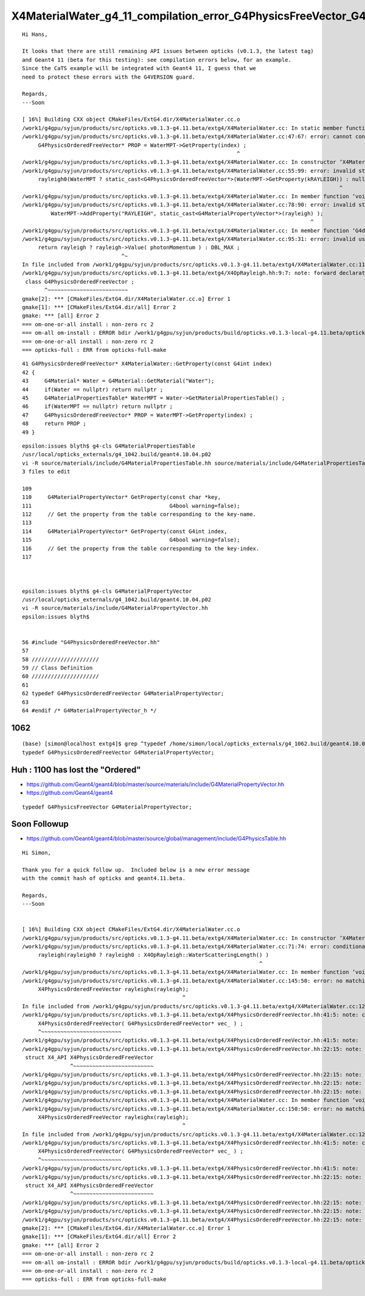 X4MaterialWater_g4_11_compilation_error_G4PhysicsFreeVector_G4PhysicsOrderedFreeVector
=========================================================================================


::

    Hi Hans,

    It looks that there are still remaining API issues between opticks (v0.1.3, the latest tag) 
    and Geant4 11 (beta for this testing): see compilation errors below, for an example.
    Since the CaTS example will be integrated with Geant4 11, I guess that we
    need to protect these errors with the G4VERSION guard.

    Regards,
    ---Soon

    [ 16%] Building CXX object CMakeFiles/ExtG4.dir/X4MaterialWater.cc.o
    /work1/g4gpu/syjun/products/src/opticks.v0.1.3-g4.11.beta/extg4/X4MaterialWater.cc: In static member function ‘static G4PhysicsOrderedFreeVector* X4MaterialWater::GetProperty(G4int)’:
    /work1/g4gpu/syjun/products/src/opticks.v0.1.3-g4.11.beta/extg4/X4MaterialWater.cc:47:67: error: cannot convert ‘G4MaterialPropertyVector*’ {aka ‘G4PhysicsFreeVector*’} to ‘G4PhysicsOrderedFreeVector*’ in initialization
         G4PhysicsOrderedFreeVector* PROP = WaterMPT->GetProperty(index) ;
                                                                       ^
    /work1/g4gpu/syjun/products/src/opticks.v0.1.3-g4.11.beta/extg4/X4MaterialWater.cc: In constructor ‘X4MaterialWater::X4MaterialWater()’:
    /work1/g4gpu/syjun/products/src/opticks.v0.1.3-g4.11.beta/extg4/X4MaterialWater.cc:55:99: error: invalid static_cast from type ‘G4MaterialPropertyVector*’ {aka ‘G4PhysicsFreeVector*’} to type ‘G4PhysicsOrderedFreeVector*’
         rayleigh0(WaterMPT ? static_cast<G4PhysicsOrderedFreeVector*>(WaterMPT->GetProperty(kRAYLEIGH)) : nullptr ),
                                                                                                       ^
    /work1/g4gpu/syjun/products/src/opticks.v0.1.3-g4.11.beta/extg4/X4MaterialWater.cc: In member function ‘void X4MaterialWater::init()’:
    /work1/g4gpu/syjun/products/src/opticks.v0.1.3-g4.11.beta/extg4/X4MaterialWater.cc:78:90: error: invalid static_cast from type ‘G4PhysicsOrderedFreeVector*’ to type ‘G4MaterialPropertyVector*’ {aka ‘G4PhysicsFreeVector*’}
             WaterMPT->AddProperty("RAYLEIGH", static_cast<G4MaterialPropertyVector*>(rayleigh) );
                                                                                              ^
    /work1/g4gpu/syjun/products/src/opticks.v0.1.3-g4.11.beta/extg4/X4MaterialWater.cc: In member function ‘G4double X4MaterialWater::GetMeanFreePath(G4double) const’:
    /work1/g4gpu/syjun/products/src/opticks.v0.1.3-g4.11.beta/extg4/X4MaterialWater.cc:95:31: error: invalid use of incomplete type ‘class G4PhysicsOrderedFreeVector’
         return rayleigh ? rayleigh->Value( photonMomentum ) : DBL_MAX ;
                                   ^~
    In file included from /work1/g4gpu/syjun/products/src/opticks.v0.1.3-g4.11.beta/extg4/X4MaterialWater.cc:11:
    /work1/g4gpu/syjun/products/src/opticks.v0.1.3-g4.11.beta/extg4/X4OpRayleigh.hh:9:7: note: forward declaration of ‘class G4PhysicsOrderedFreeVector’
     class G4PhysicsOrderedFreeVector ;
           ^~~~~~~~~~~~~~~~~~~~~~~~~~
    gmake[2]: *** [CMakeFiles/ExtG4.dir/X4MaterialWater.cc.o] Error 1
    gmake[1]: *** [CMakeFiles/ExtG4.dir/all] Error 2
    gmake: *** [all] Error 2
    === om-one-or-all install : non-zero rc 2
    === om-all om-install : ERROR bdir /work1/g4gpu/syjun/products/build/opticks.v0.1.3-local-g4.11.beta/opticks/build/extg4 : non-zero rc 2
    === om-one-or-all install : non-zero rc 2
    === opticks-full : ERR from opticks-full-make



::

     41 G4PhysicsOrderedFreeVector* X4MaterialWater::GetProperty(const G4int index)
     42 {
     43     G4Material* Water = G4Material::GetMaterial("Water");
     44     if(Water == nullptr) return nullptr ;
     45     G4MaterialPropertiesTable* WaterMPT = Water->GetMaterialPropertiesTable() ;
     46     if(WaterMPT == nullptr) return nullptr ;
     47     G4PhysicsOrderedFreeVector* PROP = WaterMPT->GetProperty(index) ;
     48     return PROP ;
     49 }


::

    epsilon:issues blyth$ g4-cls G4MaterialPropertiesTable
    /usr/local/opticks_externals/g4_1042.build/geant4.10.04.p02
    vi -R source/materials/include/G4MaterialPropertiesTable.hh source/materials/include/G4MaterialPropertiesTable.icc source/materials/src/G4MaterialPropertiesTable.cc
    3 files to edit

    109 
    110     G4MaterialPropertyVector* GetProperty(const char *key,
    111                                           G4bool warning=false);
    112     // Get the property from the table corresponding to the key-name.
    113 
    114     G4MaterialPropertyVector* GetProperty(const G4int index,
    115                                           G4bool warning=false);
    116     // Get the property from the table corresponding to the key-index.
    117 



    epsilon:issues blyth$ g4-cls G4MaterialPropertyVector
    /usr/local/opticks_externals/g4_1042.build/geant4.10.04.p02
    vi -R source/materials/include/G4MaterialPropertyVector.hh
    epsilon:issues blyth$ 


    56 #include "G4PhysicsOrderedFreeVector.hh"
    57 
    58 /////////////////////
    59 // Class Definition
    60 /////////////////////
    61 
    62 typedef G4PhysicsOrderedFreeVector G4MaterialPropertyVector;
    63 
    64 #endif /* G4MaterialPropertyVector_h */



1062
-----

::

    (base) [simon@localhost extg4]$ grep ^typedef /home/simon/local/opticks_externals/g4_1062.build/geant4.10.06.p02/source/materials/include/G4MaterialPropertyVector.hh
    typedef G4PhysicsOrderedFreeVector G4MaterialPropertyVector;




Huh : 1100 has lost the "Ordered"
------------------------------------


* https://github.com/Geant4/geant4/blob/master/source/materials/include/G4MaterialPropertyVector.hh
* https://github.com/Geant4/geant4


::

    typedef G4PhysicsFreeVector G4MaterialPropertyVector;




Soon Followup
----------------


* https://github.com/Geant4/geant4/blob/master/source/global/management/include/G4PhysicsTable.hh





::

    Hi Simon,

    Thank you for a quick follow up.  Included below is a new error message
    with the commit hash of opticks and geant4.11.beta.

    Regards,
    ---Soon


    [ 16%] Building CXX object CMakeFiles/ExtG4.dir/X4MaterialWater.cc.o
    /work1/g4gpu/syjun/products/src/opticks.v0.1.3-g4.11.beta/extg4/X4MaterialWater.cc: In constructor ‘X4MaterialWater::X4MaterialWater()’:
    /work1/g4gpu/syjun/products/src/opticks.v0.1.3-g4.11.beta/extg4/X4MaterialWater.cc:71:74: error: conditional expression between distinct pointer types ‘G4MaterialPropertyVector*’ {aka ‘G4PhysicsFreeVector*’} and ‘G4PhysicsOrderedFreeVector*’ lacks a cast
         rayleigh(rayleigh0 ? rayleigh0 : X4OpRayleigh::WaterScatteringLength() )
                                                                              ^
    /work1/g4gpu/syjun/products/src/opticks.v0.1.3-g4.11.beta/extg4/X4MaterialWater.cc: In member function ‘void X4MaterialWater::rayleigh_scan2() const’:
    /work1/g4gpu/syjun/products/src/opticks.v0.1.3-g4.11.beta/extg4/X4MaterialWater.cc:145:50: error: no matching function for call to ‘X4PhysicsOrderedFreeVector::X4PhysicsOrderedFreeVector(G4MaterialPropertyVector* const&)’
         X4PhysicsOrderedFreeVector rayleighx(rayleigh);
                                                      ^
    In file included from /work1/g4gpu/syjun/products/src/opticks.v0.1.3-g4.11.beta/extg4/X4MaterialWater.cc:12:
    /work1/g4gpu/syjun/products/src/opticks.v0.1.3-g4.11.beta/extg4/X4PhysicsOrderedFreeVector.hh:41:5: note: candidate: ‘X4PhysicsOrderedFreeVector::X4PhysicsOrderedFreeVector(G4PhysicsOrderedFreeVector*)’
         X4PhysicsOrderedFreeVector( G4PhysicsOrderedFreeVector* vec_ ) ;
         ^~~~~~~~~~~~~~~~~~~~~~~~~~
    /work1/g4gpu/syjun/products/src/opticks.v0.1.3-g4.11.beta/extg4/X4PhysicsOrderedFreeVector.hh:41:5: note:   no known conversion for argument 1 from ‘G4MaterialPropertyVector* const’ {aka ‘G4PhysicsFreeVector* const’} to ‘G4PhysicsOrderedFreeVector*’
    /work1/g4gpu/syjun/products/src/opticks.v0.1.3-g4.11.beta/extg4/X4PhysicsOrderedFreeVector.hh:22:15: note: candidate: ‘constexpr X4PhysicsOrderedFreeVector::X4PhysicsOrderedFreeVector(const X4PhysicsOrderedFreeVector&)’
     struct X4_API X4PhysicsOrderedFreeVector
                   ^~~~~~~~~~~~~~~~~~~~~~~~~~
    /work1/g4gpu/syjun/products/src/opticks.v0.1.3-g4.11.beta/extg4/X4PhysicsOrderedFreeVector.hh:22:15: note:   no known conversion for argument 1 from ‘G4MaterialPropertyVector* const’ {aka ‘G4PhysicsFreeVector* const’} to ‘const X4PhysicsOrderedFreeVector&’
    /work1/g4gpu/syjun/products/src/opticks.v0.1.3-g4.11.beta/extg4/X4PhysicsOrderedFreeVector.hh:22:15: note: candidate: ‘constexpr X4PhysicsOrderedFreeVector::X4PhysicsOrderedFreeVector(X4PhysicsOrderedFreeVector&&)’
    /work1/g4gpu/syjun/products/src/opticks.v0.1.3-g4.11.beta/extg4/X4PhysicsOrderedFreeVector.hh:22:15: note:   no known conversion for argument 1 from ‘G4MaterialPropertyVector* const’ {aka ‘G4PhysicsFreeVector* const’} to ‘X4PhysicsOrderedFreeVector&&’
    /work1/g4gpu/syjun/products/src/opticks.v0.1.3-g4.11.beta/extg4/X4MaterialWater.cc: In member function ‘void X4MaterialWater::changeRayleighToMidBin()’:
    /work1/g4gpu/syjun/products/src/opticks.v0.1.3-g4.11.beta/extg4/X4MaterialWater.cc:150:50: error: no matching function for call to ‘X4PhysicsOrderedFreeVector::X4PhysicsOrderedFreeVector(G4MaterialPropertyVector*&)’
         X4PhysicsOrderedFreeVector rayleighx(rayleigh);
                                                      ^
    In file included from /work1/g4gpu/syjun/products/src/opticks.v0.1.3-g4.11.beta/extg4/X4MaterialWater.cc:12:
    /work1/g4gpu/syjun/products/src/opticks.v0.1.3-g4.11.beta/extg4/X4PhysicsOrderedFreeVector.hh:41:5: note: candidate: ‘X4PhysicsOrderedFreeVector::X4PhysicsOrderedFreeVector(G4PhysicsOrderedFreeVector*)’
         X4PhysicsOrderedFreeVector( G4PhysicsOrderedFreeVector* vec_ ) ;
         ^~~~~~~~~~~~~~~~~~~~~~~~~~
    /work1/g4gpu/syjun/products/src/opticks.v0.1.3-g4.11.beta/extg4/X4PhysicsOrderedFreeVector.hh:41:5: note:   no known conversion for argument 1 from ‘G4MaterialPropertyVector*’ {aka ‘G4PhysicsFreeVector*’} to ‘G4PhysicsOrderedFreeVector*’
    /work1/g4gpu/syjun/products/src/opticks.v0.1.3-g4.11.beta/extg4/X4PhysicsOrderedFreeVector.hh:22:15: note: candidate: ‘constexpr X4PhysicsOrderedFreeVector::X4PhysicsOrderedFreeVector(const X4PhysicsOrderedFreeVector&)’
     struct X4_API X4PhysicsOrderedFreeVector
                   ^~~~~~~~~~~~~~~~~~~~~~~~~~
    /work1/g4gpu/syjun/products/src/opticks.v0.1.3-g4.11.beta/extg4/X4PhysicsOrderedFreeVector.hh:22:15: note:   no known conversion for argument 1 from ‘G4MaterialPropertyVector*’ {aka ‘G4PhysicsFreeVector*’} to ‘const X4PhysicsOrderedFreeVector&’
    /work1/g4gpu/syjun/products/src/opticks.v0.1.3-g4.11.beta/extg4/X4PhysicsOrderedFreeVector.hh:22:15: note: candidate: ‘constexpr X4PhysicsOrderedFreeVector::X4PhysicsOrderedFreeVector(X4PhysicsOrderedFreeVector&&)’
    /work1/g4gpu/syjun/products/src/opticks.v0.1.3-g4.11.beta/extg4/X4PhysicsOrderedFreeVector.hh:22:15: note:   no known conversion for argument 1 from ‘G4MaterialPropertyVector*’ {aka ‘G4PhysicsFreeVector*’} to ‘X4PhysicsOrderedFreeVector&&’
    gmake[2]: *** [CMakeFiles/ExtG4.dir/X4MaterialWater.cc.o] Error 1
    gmake[1]: *** [CMakeFiles/ExtG4.dir/all] Error 2
    gmake: *** [all] Error 2
    === om-one-or-all install : non-zero rc 2
    === om-all om-install : ERROR bdir /work1/g4gpu/syjun/products/build/opticks.v0.1.3-local-g4.11.beta/opticks/build/extg4 : non-zero rc 2
    === om-one-or-all install : non-zero rc 2
    === opticks-full : ERR from opticks-full-make


